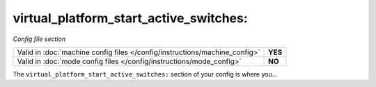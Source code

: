 virtual_platform_start_active_switches:
=======================================

*Config file section*

+----------------------------------------------------------------------------+---------+
| Valid in :doc:`machine config files </config/instructions/machine_config>` | **YES** |
+----------------------------------------------------------------------------+---------+
| Valid in :doc:`mode config files </config/instructions/mode_config>`       | **NO**  |
+----------------------------------------------------------------------------+---------+

.. overview

The ``virtual_platform_start_active_switches:`` section of your config is where you...

.. todo::
   Add description.

